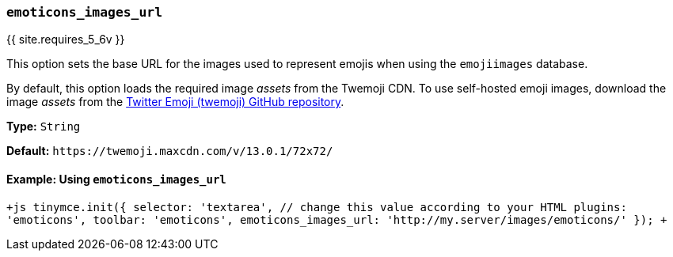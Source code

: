 === `emoticons_images_url`

{{ site.requires_5_6v }}

This option sets the base URL for the images used to represent emojis when using the `emojiimages` database.

By default, this option loads the required image _assets_ from the Twemoji CDN. To use self-hosted emoji images, download the image _assets_ from the https://github.com/twitter/twemoji/#download[Twitter Emoji (twemoji) GitHub repository].

*Type:* `String`

*Default:* `+https://twemoji.maxcdn.com/v/13.0.1/72x72/+`

==== Example: Using `emoticons_images_url`

`+js
tinymce.init({
  selector: 'textarea',  // change this value according to your HTML
  plugins: 'emoticons',
  toolbar: 'emoticons',
  emoticons_images_url: 'http://my.server/images/emoticons/'
});
+`
